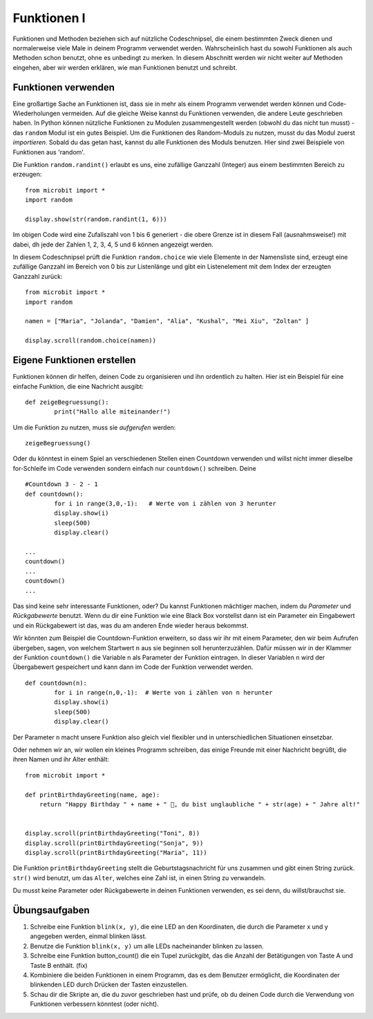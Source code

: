 ************
Funktionen I
************

Funktionen und Methoden beziehen sich auf nützliche Codeschnipsel, die einem bestimmten Zweck dienen und normalerweise 
viele Male in deinem Programm verwendet werden. Wahrscheinlich hast du sowohl Funktionen als auch Methoden schon benutzt, 
ohne es unbedingt zu merken. In diesem Abschnitt werden wir nicht weiter auf Methoden eingehen, aber wir werden erklären, 
wie man Funktionen benutzt und schreibt. 

Funktionen verwenden
====================

Eine großartige Sache an Funktionen ist, dass sie in mehr als einem Programm verwendet werden können und Code-Wiederholungen 
vermeiden. Auf die gleiche Weise kannst du Funktionen verwenden, die andere Leute geschrieben haben. In Python können nützliche 
Funktionen zu Modulen zusammengestellt werden (obwohl du das nicht tun musst) - das ``random`` Modul ist ein gutes Beispiel. 
Um die Funktionen des Random-Moduls zu nutzen, musst du das Modul zuerst `importieren`. Sobald du das getan hast, kannst du 
alle Funktionen des Moduls benutzen. Hier sind zwei Beispiele von Funktionen aus 'random'.

Die Funktion ``random.randint()`` erlaubt es uns, eine zufällige Ganzzahl (Integer) aus einem bestimmten Bereich zu erzeugen::

	from microbit import *
	import random
	
	display.show(str(random.randint(1, 6)))

Im obigen Code wird eine Zufallszahl von 1 bis 6 generiert - die obere Grenze ist in diesem Fall (ausnahmsweise!) mit dabei, 
dh jede der Zahlen 1, 2, 3, 4, 5 und 6 können angezeigt werden.
	
In diesem Codeschnipsel prüft die Funktion ``random.choice`` wie viele Elemente in der Namensliste sind, erzeugt eine zufällige 
Ganzzahl im Bereich von 0 bis zur Listenlänge und gibt ein Listenelement mit dem Index der erzeugten Ganzzahl zurück::

	from microbit import *
	import random
	
	namen = ["Maria", "Jolanda", "Damien", "Alia", "Kushal", "Mei Xiu", "Zoltan" ]
	
	display.scroll(random.choice(namen))


Eigene Funktionen erstellen
============================

Funktionen können dir helfen, deinen Code zu organisieren und ihn ordentlich zu halten. Hier ist ein Beispiel für 
eine einfache Funktion, die eine Nachricht ausgibt::


	def zeigeBegruessung():
		print("Hallo alle miteinander!")

Um die Funktion zu nutzen, muss sie *aufgerufen* werden: ::

	zeigeBegruessung()

Oder du könntest in einem Spiel an verschiedenen Stellen einen Countdown verwenden und willst nicht immer dieselbe
for-Schleife im Code verwenden sondern einfach nur ``countdown()`` schreiben. Deine ::


	#Countdown 3 - 2 - 1
	def countdown():
		for i in range(3,0,-1):   # Werte von i zählen von 3 herunter
    		display.show(i)
    		sleep(500)
    		display.clear()

	...
	countdown()
	...
	countdown()
	...

Das sind keine sehr interessante Funktionen, oder? Du kannst Funktionen mächtiger machen, indem du `Parameter` 
und `Rückgabewerte` benutzt. Wenn du dir eine Funktion wie eine Black Box vorstellst dann ist ein Parameter 
ein Eingabewert und ein Rückgabewert ist das, was du am anderen Ende wieder heraus bekommst. 

Wir könnten zum Beispiel die Countdown-Funktion erweitern, so dass wir ihr mit einem Parameter, den wir
beim Aufrufen übergeben, sagen, von welchem Startwert ``n`` aus sie beginnen soll herunterzuzählen. Dafür
müssen wir in der Klammer der Funktion ``countdown()`` die Variable n als Parameter der Funktion eintragen.
In dieser Variablen ``n`` wird der Übergabewert gespeichert und kann dann im Code der Funktion verwendet werden. ::


	def countdown(n):
		for i in range(n,0,-1):  # Werte von i zählen von n herunter
    		display.show(i)
    		sleep(500)
    		display.clear()

Der Parameter ``n`` macht unsere Funktion also gleich viel flexibler und in unterschiedlichen Situationen
einsetzbar.

Oder nehmen wir an, wir wollen ein kleines Programm schreiben, das einige Freunde mit einer Nachricht begrüßt, 
die ihren Namen und ihr Alter enthält: ::

	from microbit import *

	def printBirthdayGreeting(name, age):
	    return "Happy Birthday " + name + " 🎂, du bist unglaubliche " + str(age) + " Jahre alt!"   


 	display.scroll(printBirthdayGreeting("Toni", 8))
 	display.scroll(printBirthdayGreeting("Sonja", 9))
 	display.scroll(printBirthdayGreeting("Maria", 11))
		
Die Funktion ``printBirthdayGreeting`` stellt die Geburtstagsnachricht für uns zusammen und gibt einen String 
zurück. ``str()`` wird benutzt, um das ``Alter``, welches eine Zahl ist, in einen String zu verwandeln. 

Du musst keine Parameter oder Rückgabewerte in deinen Funktionen verwenden, es sei denn, du willst/brauchst sie.	

Übungsaufgaben
===================

1. Schreibe eine Funktion ``blink(x, y)``, die eine LED an den Koordinaten, die durch die Parameter x und y angegeben werden, einmal blinken lässt.
2. Benutze die Funktion ``blink(x, y)`` um alle LEDs nacheinander blinken zu lassen.
3. Schreibe eine Funktion button_count() die ein Tupel zurückgibt, das die Anzahl der Betätigungen von Taste A und Taste B enthält. (fix)
4. Kombiniere die beiden Funktionen in einem Programm, das es dem Benutzer ermöglicht, die Koordinaten der blinkenden LED durch Drücken der Tasten einzustellen.
5. Schau dir die Skripte an, die du zuvor geschrieben hast und prüfe, ob du deinen Code durch die Verwendung von Funktionen verbessern könntest (oder nicht).